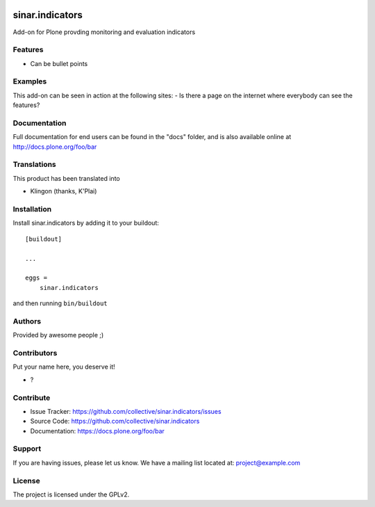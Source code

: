 .. This README is meant for consumption by humans and pypi. Pypi can render rst files so please do not use Sphinx features.
   If you want to learn more about writing documentation, please check out: http://docs.plone.org/about/documentation_styleguide.html
   This text does not appear on pypi or github. It is a comment.

.. image:: https://github.com/collective/sinar.indicators/actions/workflows/plone-package.yml/badge.svg
    :target: https://github.com/collective/sinar.indicators/actions/workflows/plone-package.yml

.. image:: https://coveralls.io/repos/github/collective/sinar.indicators/badge.svg?branch=main
    :target: https://coveralls.io/github/collective/sinar.indicators?branch=main
    :alt: Coveralls

.. image:: https://codecov.io/gh/collective/sinar.indicators/branch/master/graph/badge.svg
    :target: https://codecov.io/gh/collective/sinar.indicators

.. image:: https://img.shields.io/pypi/v/sinar.indicators.svg
    :target: https://pypi.python.org/pypi/sinar.indicators/
    :alt: Latest Version

.. image:: https://img.shields.io/pypi/status/sinar.indicators.svg
    :target: https://pypi.python.org/pypi/sinar.indicators
    :alt: Egg Status

.. image:: https://img.shields.io/pypi/pyversions/sinar.indicators.svg?style=plastic   :alt: Supported - Python Versions

.. image:: https://img.shields.io/pypi/l/sinar.indicators.svg
    :target: https://pypi.python.org/pypi/sinar.indicators/
    :alt: License


================
sinar.indicators
================

Add-on for Plone provding monitoring and evaluation indicators

Features
--------

- Can be bullet points


Examples
--------

This add-on can be seen in action at the following sites:
- Is there a page on the internet where everybody can see the features?


Documentation
-------------

Full documentation for end users can be found in the "docs" folder, and is also available online at http://docs.plone.org/foo/bar


Translations
------------

This product has been translated into

- Klingon (thanks, K'Plai)


Installation
------------

Install sinar.indicators by adding it to your buildout::

    [buildout]

    ...

    eggs =
        sinar.indicators


and then running ``bin/buildout``


Authors
-------

Provided by awesome people ;)


Contributors
------------

Put your name here, you deserve it!

- ?


Contribute
----------

- Issue Tracker: https://github.com/collective/sinar.indicators/issues
- Source Code: https://github.com/collective/sinar.indicators
- Documentation: https://docs.plone.org/foo/bar


Support
-------

If you are having issues, please let us know.
We have a mailing list located at: project@example.com


License
-------

The project is licensed under the GPLv2.
